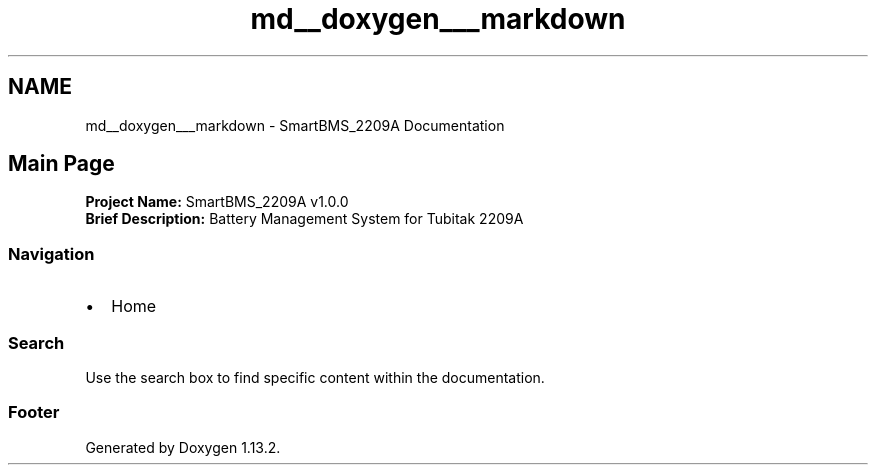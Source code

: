.TH "md__doxygen___markdown" 3 "Version v1.0.0" "SmartBMS_2209A" \" -*- nroff -*-
.ad l
.nh
.SH NAME
md__doxygen___markdown \- SmartBMS_2209A Documentation 
.PP

.SH "Main Page"
.PP
\fBProject Name:\fP SmartBMS_2209A v1\&.0\&.0 
.br
 \fBBrief Description:\fP Battery Management System for Tubitak 2209A 
.br

.PP
.PP
.SS "Navigation"
.IP "\(bu" 2
\fRHome\fP
.PP

.PP
.PP
.SS "Search"
Use the search box to find specific content within the documentation\&.

.PP
.PP
.SS "Footer"
Generated by \fRDoxygen\fP 1\&.13\&.2\&.

.PP
 
